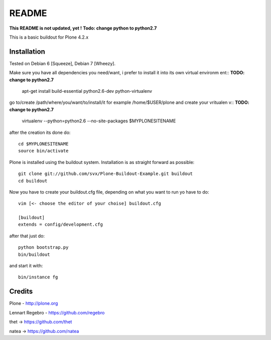 ======
README
======
**This README is not updated, yet !**
**Todo: change python to python2.7**

This is a basic buildout for Plone 4.2.x

Installation
------------

Tested on Debian 6 [Squeeze], Debian 7 [Wheezy].

Make sure you have all dependencies you need/want, i prefer to install it into its own virtual environm
ent::
**TODO: change to python2.7**

        apt-get install build-essential python2.6-dev python-virtualenv


go to/create /path/where/you/want/to/install/it for example /home/$USER/plone and create your vritualen
v::
**TODO: change to python2.7**
        virtualenv --python=python2.6 --no-site-packages $MYPLONESITENAME

after the creation its done do::

        cd $MYPLONESITENAME
        source bin/activate

Plone is installed using the buildout system. Installation is as straight forward as possible::

        git clone git://github.com/svx/Plone-Buildout-Example.git buildout
        cd buildout

Now you have to create your buildout.cfg file, depending on what you want to run yo have to do::

        vim [<- choose the editor of your choise] buildout.cfg

        [buildout]
        extends = config/development.cfg


after that just do::

        python bootstrap.py
        bin/buildout



and start it with::

        bin/instance fg



Credits
-------

Plone - http://plone.org

Lennart Regebro - https://github.com/regebro

thet -> https://github.com/thet

natea -> https://github.com/natea

